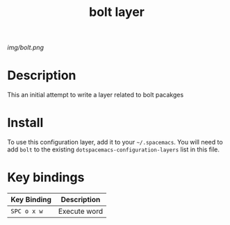 #+TITLE: bolt layer

# The maximum height of the logo should be 200 pixels.
[[img/bolt.png]]

# TOC links should be GitHub style anchors.
* Table of Contents                                        :TOC_4_gh:noexport:
- [[#description][Description]]
- [[#install][Install]]
- [[#key-bindings][Key bindings]]

* Description
  This an initial attempt to write a layer related to bolt pacakges

* Install
To use this configuration layer, add it to your =~/.spacemacs=. You will need to
add =bolt= to the existing =dotspacemacs-configuration-layers= list in this
file.

* Key bindings
  
| Key Binding | Description  |
|-------------+--------------|
| ~SPC o x w~ | Execute word |

# Use GitHub URLs if you wish to link a Spacemacs documentation file or its heading.
# Examples:
# [[https://github.com/syl20bnr/spacemacs/blob/master/doc/VIMUSERS.org#sessions]]
# [[https://github.com/syl20bnr/spacemacs/blob/master/layers/%2Bfun/emoji/README.org][Link to Emoji layer README.org]]
# If space-doc-mode is enabled, Spacemacs will open a local copy of the linked file.
